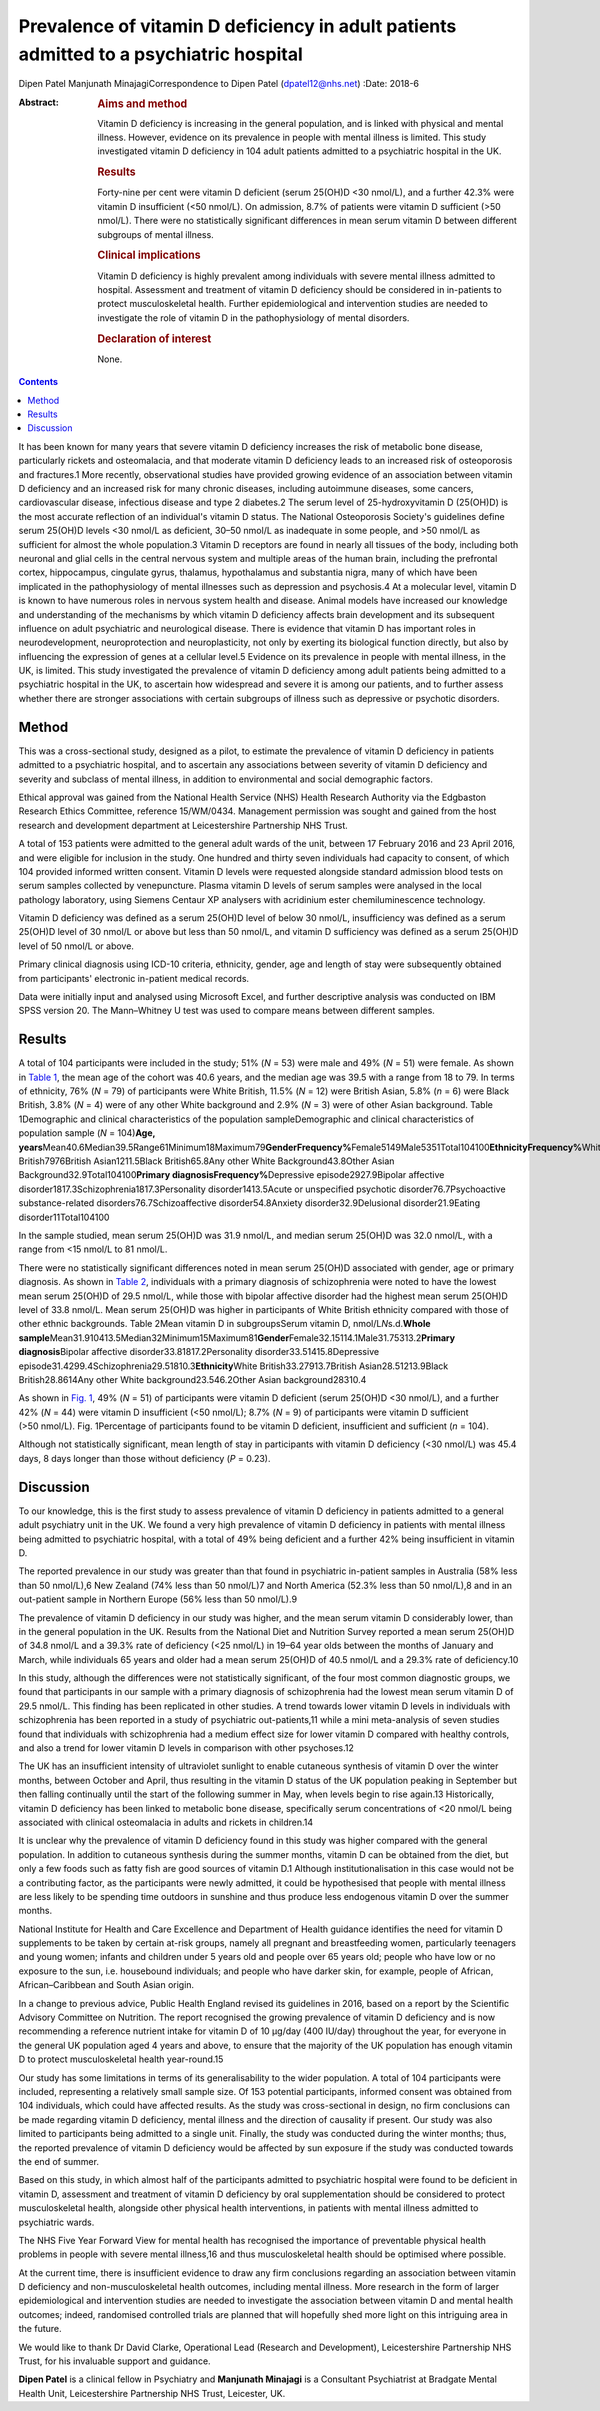 =======================================================================================
Prevalence of vitamin D deficiency in adult patients admitted to a psychiatric hospital
=======================================================================================



Dipen Patel
Manjunath MinajagiCorrespondence to Dipen Patel (dpatel12@nhs.net)
:Date: 2018-6

:Abstract:
   .. rubric:: Aims and method
      :name: sec_a1

   Vitamin D deficiency is increasing in the general population, and is
   linked with physical and mental illness. However, evidence on its
   prevalence in people with mental illness is limited. This study
   investigated vitamin D deficiency in 104 adult patients admitted to a
   psychiatric hospital in the UK.

   .. rubric:: Results
      :name: sec_a2

   Forty-nine per cent were vitamin D deficient (serum 25(OH)D <30
   nmol/L), and a further 42.3% were vitamin D insufficient (<50
   nmol/L). On admission, 8.7% of patients were vitamin D sufficient
   (>50 nmol/L). There were no statistically significant differences in
   mean serum vitamin D between different subgroups of mental illness.

   .. rubric:: Clinical implications
      :name: sec_a3

   Vitamin D deficiency is highly prevalent among individuals with
   severe mental illness admitted to hospital. Assessment and treatment
   of vitamin D deficiency should be considered in in-patients to
   protect musculoskeletal health. Further epidemiological and
   intervention studies are needed to investigate the role of vitamin D
   in the pathophysiology of mental disorders.

   .. rubric:: Declaration of interest
      :name: sec_a4

   None.


.. contents::
   :depth: 3
..

It has been known for many years that severe vitamin D deficiency
increases the risk of metabolic bone disease, particularly rickets and
osteomalacia, and that moderate vitamin D deficiency leads to an
increased risk of osteoporosis and fractures.1 More recently,
observational studies have provided growing evidence of an association
between vitamin D deficiency and an increased risk for many chronic
diseases, including autoimmune diseases, some cancers, cardiovascular
disease, infectious disease and type 2 diabetes.2 The serum level of
25-hydroxyvitamin D (25(OH)D) is the most accurate reflection of an
individual's vitamin D status. The National Osteoporosis Society's
guidelines define serum 25(OH)D levels <30 nmol/L as deficient,
30–50 nmol/L as inadequate in some people, and >50 nmol/L as sufficient
for almost the whole population.3 Vitamin D receptors are found in
nearly all tissues of the body, including both neuronal and glial cells
in the central nervous system and multiple areas of the human brain,
including the prefrontal cortex, hippocampus, cingulate gyrus, thalamus,
hypothalamus and substantia nigra, many of which have been implicated in
the pathophysiology of mental illnesses such as depression and
psychosis.4 At a molecular level, vitamin D is known to have numerous
roles in nervous system health and disease. Animal models have increased
our knowledge and understanding of the mechanisms by which vitamin D
deficiency affects brain development and its subsequent influence on
adult psychiatric and neurological disease. There is evidence that
vitamin D has important roles in neurodevelopment, neuroprotection and
neuroplasticity, not only by exerting its biological function directly,
but also by influencing the expression of genes at a cellular level.5
Evidence on its prevalence in people with mental illness, in the UK, is
limited. This study investigated the prevalence of vitamin D deficiency
among adult patients being admitted to a psychiatric hospital in the UK,
to ascertain how widespread and severe it is among our patients, and to
further assess whether there are stronger associations with certain
subgroups of illness such as depressive or psychotic disorders.

.. _sec1:

Method
======

This was a cross-sectional study, designed as a pilot, to estimate the
prevalence of vitamin D deficiency in patients admitted to a psychiatric
hospital, and to ascertain any associations between severity of vitamin
D deficiency and severity and subclass of mental illness, in addition to
environmental and social demographic factors.

Ethical approval was gained from the National Health Service (NHS)
Health Research Authority via the Edgbaston Research Ethics Committee,
reference 15/WM/0434. Management permission was sought and gained from
the host research and development department at Leicestershire
Partnership NHS Trust.

A total of 153 patients were admitted to the general adult wards of the
unit, between 17 February 2016 and 23 April 2016, and were eligible for
inclusion in the study. One hundred and thirty seven individuals had
capacity to consent, of which 104 provided informed written consent.
Vitamin D levels were requested alongside standard admission blood tests
on serum samples collected by venepuncture. Plasma vitamin D levels of
serum samples were analysed in the local pathology laboratory, using
Siemens Centaur XP analysers with acridinium ester chemiluminescence
technology.

Vitamin D deficiency was defined as a serum 25(OH)D level of below
30 nmol/L, insufficiency was defined as a serum 25(OH)D level of
30 nmol/L or above but less than 50 nmol/L, and vitamin D sufficiency
was defined as a serum 25(OH)D level of 50 nmol/L or above.

Primary clinical diagnosis using ICD-10 criteria, ethnicity, gender, age
and length of stay were subsequently obtained from participants'
electronic in-patient medical records.

Data were initially input and analysed using Microsoft Excel, and
further descriptive analysis was conducted on IBM SPSS version 20. The
Mann–Whitney U test was used to compare means between different samples.

.. _sec2:

Results
=======

A total of 104 participants were included in the study; 51% (*N* = 53)
were male and 49% (*N* = 51) were female. As shown in `Table
1 <#tab01>`__, the mean age of the cohort was 40.6 years, and the median
age was 39.5 with a range from 18 to 79. In terms of ethnicity, 76%
(*N* = 79) of participants were White British, 11.5% (*N* = 12) were
British Asian, 5.8% (*n* = 6) were Black British, 3.8% (*N* = 4) were of
any other White background and 2.9% (*N* = 3) were of other Asian
background. Table 1Demographic and clinical characteristics of the
population sampleDemographic and clinical characteristics of population
sample (*N* = 104)\ **Age,
years**\ Mean40.6Median39.5Range61Minimum18Maximum79\ **GenderFrequency%**\ Female5149Male5351Total104100\ **EthnicityFrequency%**\ White
British7976British Asian1211.5Black British65.8Any other White
Background43.8Other Asian Background32.9Total104100\ **Primary
diagnosisFrequency%**\ Depressive episode2927.9Bipolar affective
disorder1817.3Schizophrenia1817.3Personality disorder1413.5Acute or
unspecified psychotic disorder76.7Psychoactive substance-related
disorders76.7Schizoaffective disorder54.8Anxiety disorder32.9Delusional
disorder21.9Eating disorder11Total104100

In the sample studied, mean serum 25(OH)D was 31.9 nmol/L, and median
serum 25(OH)D was 32.0 nmol/L, with a range from <15 nmol/L to
81 nmol/L.

There were no statistically significant differences noted in mean serum
25(OH)D associated with gender, age or primary diagnosis. As shown in
`Table 2 <#tab02>`__, individuals with a primary diagnosis of
schizophrenia were noted to have the lowest mean serum 25(OH)D of
29.5 nmol/L, while those with bipolar affective disorder had the highest
mean serum 25(OH)D level of 33.8 nmol/L. Mean serum 25(OH)D was higher
in participants of White British ethnicity compared with those of other
ethnic backgrounds. Table 2Mean vitamin D in subgroupsSerum vitamin D,
nmol/L\ *N*\ s.d.\ **Whole
sample**\ Mean31.910413.5Median32Minimum15Maximum81\ **Gender**\ Female32.15114.1Male31.75313.2\ **Primary
diagnosis**\ Bipolar affective disorder33.81817.2Personality
disorder33.51415.8Depressive
episode31.4299.4Schizophrenia29.51810.3\ **Ethnicity**\ White
British33.27913.7British Asian28.51213.9Black British28.8614Any other
White background23.546.2Other Asian background28310.4

As shown in `Fig. 1 <#fig01>`__, 49% (*N* = 51) of participants were
vitamin D deficient (serum 25(OH)D <30 nmol/L), and a further 42%
(*N* = 44) were vitamin D insufficient (<50 nmol/L); 8.7% (*N* = 9) of
participants were vitamin D sufficient (>50 nmol/L). Fig. 1Percentage of
participants found to be vitamin D deficient, insufficient and
sufficient (*n* = 104).

Although not statistically significant, mean length of stay in
participants with vitamin D deficiency (<30 nmol/L) was 45.4 days, 8
days longer than those without deficiency (*P* = 0.23).

.. _sec3:

Discussion
==========

To our knowledge, this is the first study to assess prevalence of
vitamin D deficiency in patients admitted to a general adult psychiatry
unit in the UK. We found a very high prevalence of vitamin D deficiency
in patients with mental illness being admitted to psychiatric hospital,
with a total of 49% being deficient and a further 42% being insufficient
in vitamin D.

The reported prevalence in our study was greater than that found in
psychiatric in-patient samples in Australia (58% less than 50 nmol/L),6
New Zealand (74% less than 50 nmol/L)7 and North America (52.3% less
than 50 nmol/L),8 and in an out-patient sample in Northern Europe (56%
less than 50 nmol/L).9

The prevalence of vitamin D deficiency in our study was higher, and the
mean serum vitamin D considerably lower, than in the general population
in the UK. Results from the National Diet and Nutrition Survey reported
a mean serum 25(OH)D of 34.8 nmol/L and a 39.3% rate of deficiency
(<25 nmol/L) in 19–64 year olds between the months of January and March,
while individuals 65 years and older had a mean serum 25(OH)D of
40.5 nmol/L and a 29.3% rate of deficiency.10

In this study, although the differences were not statistically
significant, of the four most common diagnostic groups, we found that
participants in our sample with a primary diagnosis of schizophrenia had
the lowest mean serum vitamin D of 29.5 nmol/L. This finding has been
replicated in other studies. A trend towards lower vitamin D levels in
individuals with schizophrenia has been reported in a study of
psychiatric out-patients,11 while a mini meta-analysis of seven studies
found that individuals with schizophrenia had a medium effect size for
lower vitamin D compared with healthy controls, and also a trend for
lower vitamin D levels in comparison with other psychoses.12

The UK has an insufficient intensity of ultraviolet sunlight to enable
cutaneous synthesis of vitamin D over the winter months, between October
and April, thus resulting in the vitamin D status of the UK population
peaking in September but then falling continually until the start of the
following summer in May, when levels begin to rise again.13
Historically, vitamin D deficiency has been linked to metabolic bone
disease, specifically serum concentrations of <20 nmol/L being
associated with clinical osteomalacia in adults and rickets in
children.14

It is unclear why the prevalence of vitamin D deficiency found in this
study was higher compared with the general population. In addition to
cutaneous synthesis during the summer months, vitamin D can be obtained
from the diet, but only a few foods such as fatty fish are good sources
of vitamin D.1 Although institutionalisation in this case would not be a
contributing factor, as the participants were newly admitted, it could
be hypothesised that people with mental illness are less likely to be
spending time outdoors in sunshine and thus produce less endogenous
vitamin D over the summer months.

National Institute for Health and Care Excellence and Department of
Health guidance identifies the need for vitamin D supplements to be
taken by certain at-risk groups, namely all pregnant and breastfeeding
women, particularly teenagers and young women; infants and children
under 5 years old and people over 65 years old; people who have low or
no exposure to the sun, i.e. housebound individuals; and people who have
darker skin, for example, people of African, African–Caribbean and South
Asian origin.

In a change to previous advice, Public Health England revised its
guidelines in 2016, based on a report by the Scientific Advisory
Committee on Nutrition. The report recognised the growing prevalence of
vitamin D deficiency and is now recommending a reference nutrient intake
for vitamin D of 10 μg/day (400 IU/day) throughout the year, for
everyone in the general UK population aged 4 years and above, to ensure
that the majority of the UK population has enough vitamin D to protect
musculoskeletal health year-round.15

Our study has some limitations in terms of its generalisability to the
wider population. A total of 104 participants were included,
representing a relatively small sample size. Of 153 potential
participants, informed consent was obtained from 104 individuals, which
could have affected results. As the study was cross-sectional in design,
no firm conclusions can be made regarding vitamin D deficiency, mental
illness and the direction of causality if present. Our study was also
limited to participants being admitted to a single unit. Finally, the
study was conducted during the winter months; thus, the reported
prevalence of vitamin D deficiency would be affected by sun exposure if
the study was conducted towards the end of summer.

Based on this study, in which almost half of the participants admitted
to psychiatric hospital were found to be deficient in vitamin D,
assessment and treatment of vitamin D deficiency by oral supplementation
should be considered to protect musculoskeletal health, alongside other
physical health interventions, in patients with mental illness admitted
to psychiatric wards.

The NHS Five Year Forward View for mental health has recognised the
importance of preventable physical health problems in people with severe
mental illness,16 and thus musculoskeletal health should be optimised
where possible.

At the current time, there is insufficient evidence to draw any firm
conclusions regarding an association between vitamin D deficiency and
non-musculoskeletal health outcomes, including mental illness. More
research in the form of larger epidemiological and intervention studies
are needed to investigate the association between vitamin D and mental
health outcomes; indeed, randomised controlled trials are planned that
will hopefully shed more light on this intriguing area in the future.

We would like to thank Dr David Clarke, Operational Lead (Research and
Development), Leicestershire Partnership NHS Trust, for his invaluable
support and guidance.

**Dipen Patel** is a clinical fellow in Psychiatry and **Manjunath
Minajagi** is a Consultant Psychiatrist at Bradgate Mental Health Unit,
Leicestershire Partnership NHS Trust, Leicester, UK.
